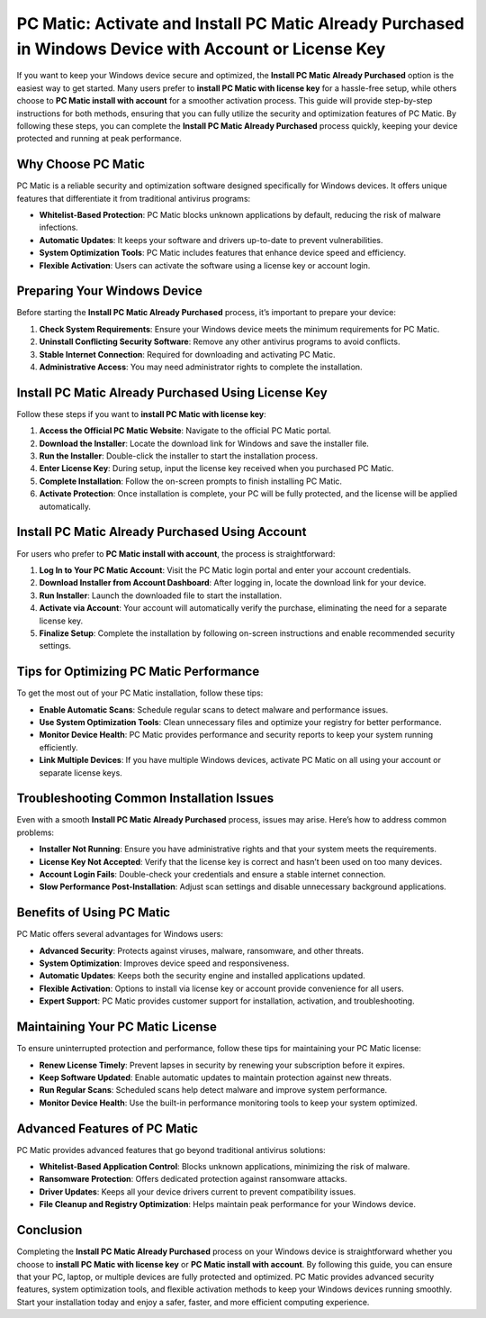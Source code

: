PC Matic: Activate and Install PC Matic Already Purchased in Windows Device with Account or License Key
======================================================================================================

If you want to keep your Windows device secure and optimized, the **Install PC Matic Already Purchased** option is the easiest way to get started. Many users prefer to **install PC Matic with license key** for a hassle-free setup, while others choose to **PC Matic install with account** for a smoother activation process. This guide will provide step-by-step instructions for both methods, ensuring that you can fully utilize the security and optimization features of PC Matic. By following these steps, you can complete the **Install PC Matic Already Purchased** process quickly, keeping your device protected and running at peak performance.

Why Choose PC Matic
-------------------

PC Matic is a reliable security and optimization software designed specifically for Windows devices. It offers unique features that differentiate it from traditional antivirus programs:

- **Whitelist-Based Protection**: PC Matic blocks unknown applications by default, reducing the risk of malware infections.
- **Automatic Updates**: It keeps your software and drivers up-to-date to prevent vulnerabilities.
- **System Optimization Tools**: PC Matic includes features that enhance device speed and efficiency.
- **Flexible Activation**: Users can activate the software using a license key or account login.

Preparing Your Windows Device
-----------------------------

Before starting the **Install PC Matic Already Purchased** process, it’s important to prepare your device:

1. **Check System Requirements**: Ensure your Windows device meets the minimum requirements for PC Matic.
2. **Uninstall Conflicting Security Software**: Remove any other antivirus programs to avoid conflicts.
3. **Stable Internet Connection**: Required for downloading and activating PC Matic.
4. **Administrative Access**: You may need administrator rights to complete the installation.

Install PC Matic Already Purchased Using License Key
----------------------------------------------------

Follow these steps if you want to **install PC Matic with license key**:

1. **Access the Official PC Matic Website**: Navigate to the official PC Matic portal.
2. **Download the Installer**: Locate the download link for Windows and save the installer file.
3. **Run the Installer**: Double-click the installer to start the installation process.
4. **Enter License Key**: During setup, input the license key received when you purchased PC Matic.
5. **Complete Installation**: Follow the on-screen prompts to finish installing PC Matic.
6. **Activate Protection**: Once installation is complete, your PC will be fully protected, and the license will be applied automatically.

Install PC Matic Already Purchased Using Account
------------------------------------------------

For users who prefer to **PC Matic install with account**, the process is straightforward:

1. **Log In to Your PC Matic Account**: Visit the PC Matic login portal and enter your account credentials.
2. **Download Installer from Account Dashboard**: After logging in, locate the download link for your device.
3. **Run Installer**: Launch the downloaded file to start the installation.
4. **Activate via Account**: Your account will automatically verify the purchase, eliminating the need for a separate license key.
5. **Finalize Setup**: Complete the installation by following on-screen instructions and enable recommended security settings.

Tips for Optimizing PC Matic Performance
----------------------------------------

To get the most out of your PC Matic installation, follow these tips:

- **Enable Automatic Scans**: Schedule regular scans to detect malware and performance issues.
- **Use System Optimization Tools**: Clean unnecessary files and optimize your registry for better performance.
- **Monitor Device Health**: PC Matic provides performance and security reports to keep your system running efficiently.
- **Link Multiple Devices**: If you have multiple Windows devices, activate PC Matic on all using your account or separate license keys.

Troubleshooting Common Installation Issues
------------------------------------------

Even with a smooth **Install PC Matic Already Purchased** process, issues may arise. Here’s how to address common problems:

- **Installer Not Running**: Ensure you have administrative rights and that your system meets the requirements.
- **License Key Not Accepted**: Verify that the license key is correct and hasn’t been used on too many devices.
- **Account Login Fails**: Double-check your credentials and ensure a stable internet connection.
- **Slow Performance Post-Installation**: Adjust scan settings and disable unnecessary background applications.

Benefits of Using PC Matic
--------------------------

PC Matic offers several advantages for Windows users:

- **Advanced Security**: Protects against viruses, malware, ransomware, and other threats.
- **System Optimization**: Improves device speed and responsiveness.
- **Automatic Updates**: Keeps both the security engine and installed applications updated.
- **Flexible Activation**: Options to install via license key or account provide convenience for all users.
- **Expert Support**: PC Matic provides customer support for installation, activation, and troubleshooting.

Maintaining Your PC Matic License
---------------------------------

To ensure uninterrupted protection and performance, follow these tips for maintaining your PC Matic license:

- **Renew License Timely**: Prevent lapses in security by renewing your subscription before it expires.
- **Keep Software Updated**: Enable automatic updates to maintain protection against new threats.
- **Run Regular Scans**: Scheduled scans help detect malware and improve system performance.
- **Monitor Device Health**: Use the built-in performance monitoring tools to keep your system optimized.

Advanced Features of PC Matic
-----------------------------

PC Matic provides advanced features that go beyond traditional antivirus solutions:

- **Whitelist-Based Application Control**: Blocks unknown applications, minimizing the risk of malware.
- **Ransomware Protection**: Offers dedicated protection against ransomware attacks.
- **Driver Updates**: Keeps all your device drivers current to prevent compatibility issues.
- **File Cleanup and Registry Optimization**: Helps maintain peak performance for your Windows device.

Conclusion
----------

Completing the **Install PC Matic Already Purchased** process on your Windows device is straightforward whether you choose to **install PC Matic with license key** or **PC Matic install with account**. By following this guide, you can ensure that your PC, laptop, or multiple devices are fully protected and optimized. PC Matic provides advanced security features, system optimization tools, and flexible activation methods to keep your Windows devices running smoothly. Start your installation today and enjoy a safer, faster, and more efficient computing experience.